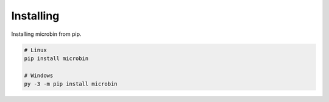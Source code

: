 Installing
==========

Installing microbin from pip.

.. code:: bash

   # Linux
   pip install microbin

   # Windows
   py -3 -m pip install microbin
